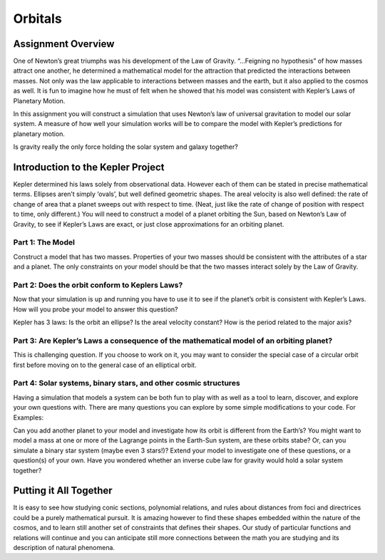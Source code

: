 .. highlight:: java

Orbitals
======================

Assignment Overview
---------------------
One of Newton’s great triumphs was his development of the Law of Gravity. “…Feigning no hypothesis” of how masses attract one another, he determined a mathematical model for the attraction that predicted the interactions between masses. Not only was the law applicable to interactions between masses and the earth, but it also applied to the cosmos as well. It is fun to imagine how he must of felt when he showed that his model was consistent with Kepler’s Laws of Planetary Motion.

In this assignment you will construct a simulation that uses Newton’s law of universal gravitation to model our solar system. A measure of how well your simulation works will be to compare the model with Kepler’s predictions for planetary motion.

Is gravity really the only force holding the solar system and galaxy together?
 

Introduction to the Kepler Project
------------------------------------
Kepler determined his laws solely from observational data. However each of them can be stated in precise mathematical terms. Ellipses aren’t simply ‘ovals’, but well defined geometric shapes. The areal velocity is also well defined: the rate of change of area that a planet sweeps out with respect to time. (Neat, just like the rate of change of position with respect to time, only different.) You will need to construct a model of a planet orbiting the Sun, based on Newton’s Law of Gravity, to see if Kepler’s Laws are exact, or just close approximations for an orbiting planet.

Part 1: The Model
^^^^^^^^^^^^^^^^^^
Construct a model that has two masses. Properties of your two masses should be consistent with the attributes of a star and a planet. The only constraints on your model should be that the two masses interact solely by the Law of Gravity.

Part 2: Does the orbit conform to Keplers Laws?
^^^^^^^^^^^^^^^^^^^^^^^^^^^^^^^^^^^^^^^^^^^^^^^^^^
Now that your simulation is up and running you have to use it to see if the planet’s orbit is consistent with Kepler’s Laws. How will you probe your model to answer this question?

Kepler has 3 laws: Is the orbit an ellipse? Is the areal velocity constant? How is the period related to the major axis?

Part 3: Are Kepler’s Laws a consequence of the mathematical model of an orbiting planet?
^^^^^^^^^^^^^^^^^^^^^^^^^^^^^^^^^^^^^^^^^^^^^^^^^^^^^^^^^^^^^^^^^^^^^^^^^^^^^^^^^^^^^^^^
This is challenging question. If you choose to work on it, you may want to consider the special case of a circular orbit first before moving on to the general case of an elliptical orbit.

Part 4: Solar systems, binary stars, and other cosmic structures
^^^^^^^^^^^^^^^^^^^^^^^^^^^^^^^^^^^^^^^^^^^^^^^^^^^^^^^^^^^^^^^^^^
Having a simulation that models a system can be both fun to play with as well as a tool to learn, discover, and explore your own questions with. There are many questions you can explore by some simple modifications to your code. For Examples:

Can you add another planet to your model and investigate how its orbit is different from the Earth’s?
You might want to model a mass at one or more of the Lagrange points in the Earth-Sun system, are these orbits stabe?
Or, can you simulate a binary star system (maybe even 3 stars!)?
Extend your model to investigate one of these questions, or a question(s) of your own. Have you wondered whether an inverse cube law for gravity would hold a solar system together?


Putting it All Together
------------------------
It is easy to see how studying conic sections, polynomial relations, and rules about distances from foci and directrices could be a purely mathematical pursuit. It is amazing however to find these shapes embedded within the nature of the cosmos, and to learn still another set of constraints that defines their shapes. Our study of particular functions and relations will continue and you can anticipate still more connections between the math you are studying and its description of natural phenomena.